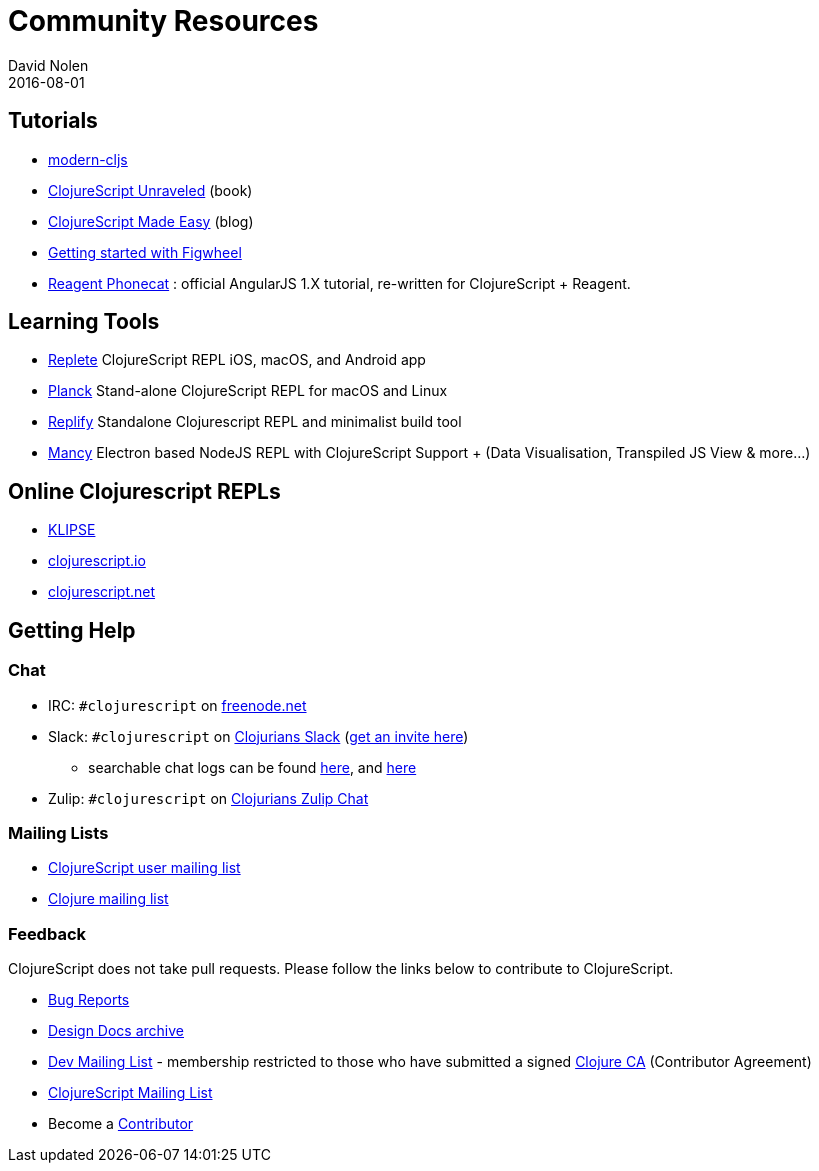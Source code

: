= Community Resources
David Nolen
2016-08-01
:type: community
:toc: macro
:icons: font

ifdef::env-github,env-browser[:outfilesuffix: .adoc]

[[tutorials]]
== Tutorials

* https://github.com/magomimmo/modern-cljs[modern-cljs]
* https://funcool.github.io/clojurescript-unraveled/[ClojureScript
Unraveled] (book)
* https://clojurescriptmadeeasy.com/[ClojureScript Made Easy] (blog)
* https://github.com/bhauman/lein-figwheel/wiki/Quick-Start[Getting
started with Figwheel]
* https://github.com/vvvvalvalval/reagent-phonecat-tutorial/wiki[Reagent
Phonecat] : official AngularJS 1.X tutorial, re-written for
ClojureScript + Reagent.

[[learning-tools]]
== Learning Tools

* https://replete-repl.org[Replete] ClojureScript REPL iOS, macOS, and Android app
* https://planck-repl.org[Planck] Stand-alone ClojureScript REPL for macOS and Linux
* https://github.com/priyatam/replify[Replify] Standalone Clojurescript
REPL and minimalist build tool
* https://github.com/princejwesley/Mancy[Mancy] Electron based NodeJS
REPL with ClojureScript Support + (Data Visualisation, Transpiled JS
View & more…)

[[online-clojurescript-repls]]
== Online Clojurescript REPLs

* https://app.klipse.tech[KLIPSE]
* https://clojurescript.io/[clojurescript.io]
* https://clojurescript.net/[clojurescript.net]

[[getting-help]]
== Getting Help

[[chat]]
=== Chat

* IRC: `#clojurescript` on https://freenode.net/[freenode.net]
* Slack: `#clojurescript` on https://clojurians.slack.com/[Clojurians Slack] (http://clojurians.net/[get an invite here])
** searchable chat logs can be found https://clojurians.zulipchat.com/#narrow/stream/180378-slack-archive/topic/clojurescript[here], and https://clojurians-log.clojureverse.org/[here]
* Zulip: `#clojurescript` on https://clojurians.zulipchat.com/#narrow/stream/151762-clojurescript[Clojurians Zulip Chat]

[[mailing-lists]]
=== Mailing Lists

* https://groups.google.com/group/clojurescript[ClojureScript user mailing list]
* https://groups.google.com/group/clojure[Clojure mailing list]

[[feedback]]
=== Feedback

ClojureScript does not take pull requests. Please follow the links below
to contribute to ClojureScript.

* https://clojure.atlassian.net/browse/CLJS[Bug Reports]
* https://archive.clojure.org/design-wiki/display/design/Home.html[Design Docs archive]
* https://groups.google.com/group/clojure-dev[Dev Mailing List] -
membership restricted to those who have submitted a signed
https://clojure.org/dev/contributor_agreement[Clojure CA] (Contributor Agreement)
* https://groups.google.com/group/clojurescript[ClojureScript Mailing List]
* Become a https://clojure.org/dev/contributor_agreement[Contributor]

